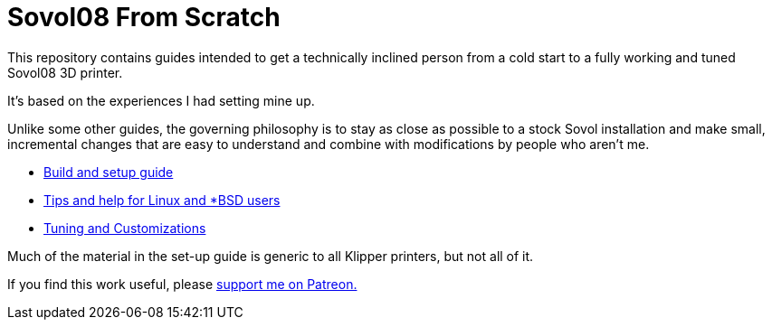 // batchspell: add Klipper Patreon Sovol unix 
= Sovol08 From Scratch

This repository contains guides intended to get
a technically inclined person from a cold start
to a fully working and tuned Sovol08 3D printer.

It's based on the experiences I had setting mine up.

Unlike some other guides, the governing philosophy
is to stay as close as possible to a stock Sovol
installation and make small, incremental changes
that are easy to understand and combine with
modifications by people who aren't me.

* link:setup.adoc[Build and setup guide]

* link:unix-setup.adoc[Tips and help for Linux and *BSD users]

* link:customizations.adoc[Tuning and Customizations]

Much of the material in the set-up guide is generic to all Klipper
printers, but not all of it.

If you find this work useful, please
https://www.patreon.com/esr[support me on Patreon.]
